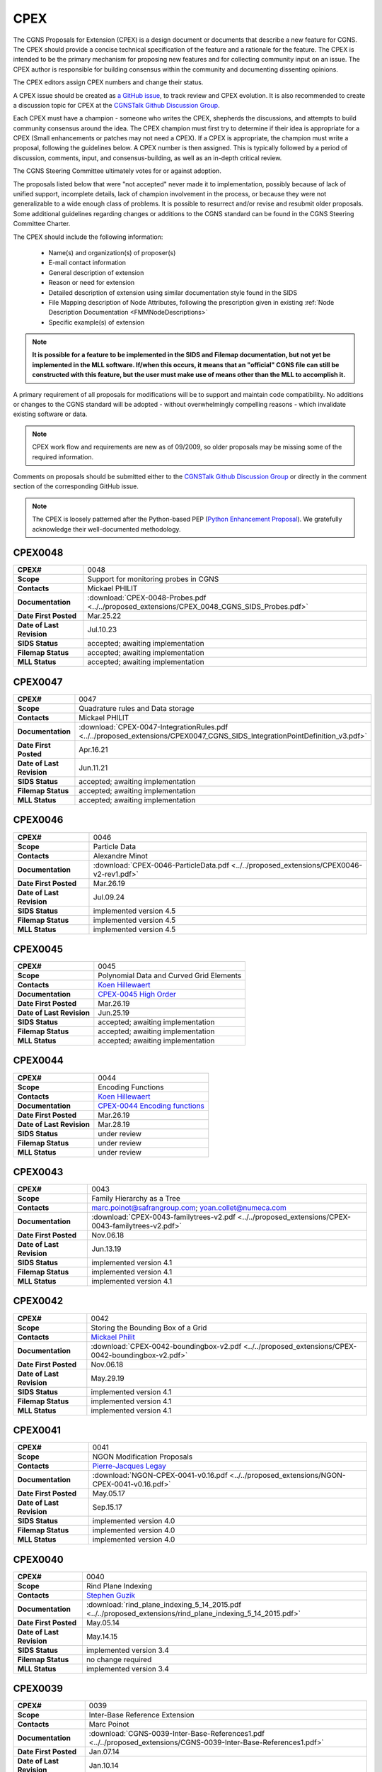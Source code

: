 .. CGNS Documentation files
   See LICENSING/COPYRIGHT at root dir of this documentation sources

.. _CPEX:
   
CPEX
====

The CGNS Proposals for Extension (CPEX) is a design document or documents that describe a new feature for CGNS.
The CPEX should provide a concise technical specification of the feature and a rationale for the feature.
The CPEX is intended to be the primary mechanism for proposing new features and for collecting community input on an issue.
The CPEX author is responsible for building consensus within the community and documenting dissenting opinions.

The CPEX editors assign CPEX numbers and change their status.

A CPEX issue should be created as `a GitHub issue <https://github.com/CGNS/CGNS/issues>`_, to track review and CPEX evolution.
It is also recommended to create a discussion topic for CPEX at the
`CGNSTalk Github Discussion Group <https://github.com/CGNS/CGNS/discussions/categories/cgnstalk>`_.

Each CPEX must have a champion - someone who writes the CPEX, shepherds the discussions, and attempts to build community
consensus around the idea. The CPEX champion must first try to determine if their idea is appropriate for a CPEX (Small
enhancements or patches may not need a CPEX). If a CPEX is appropriate, the champion must write a proposal, following the
guidelines below. A CPEX number is then assigned. This is typically followed by a period of discussion, comments, input,
and consensus-building, as well as an in-depth critical review.

The CGNS Steering Committee ultimately votes for or against adoption.

The proposals listed below that were "not accepted" never made it to implementation, possibly because of lack of unified
support, incomplete details, lack of champion involvement in the process, or because they were not generalizable to a wide
enough class of problems. It is possible to resurrect and/or revise and resubmit older proposals. Some additional
guidelines regarding changes or additions to the CGNS standard can be found in the CGNS Steering Committee Charter.

The CPEX should include the following information:

   - Name(s) and organization(s) of proposer(s)
   - E-mail contact information
   - General description of extension
   - Reason or need for extension
   - Detailed description of extension using similar documentation style found in the SIDS
   - File Mapping description of Node Attributes, following the prescription given in existing :ref:`Node Description Documentation <FMMNodeDescriptions>`
   - Specific example(s) of extension

.. note::
  
  **It is possible for a feature to be implemented in the SIDS and Filemap documentation, but not yet be implemented in the MLL software. If/when this occurs, it means that an "official" CGNS file can still be constructed with this feature, but the user must make use of means other than the MLL to accomplish it.**

A primary requirement of all proposals for modifications will be to support and maintain code compatibility.
No additions or changes to the CGNS standard will be adopted - without overwhelmingly compelling reasons - which invalidate existing software or data.

.. note::
  
  CPEX work flow and requirements are new as of 09/2009, so older proposals may be missing some of the required information.

Comments on proposals should be submitted either to the `CGNSTalk Github Discussion Group <https://github.com/CGNS/CGNS/discussions/categories/cgnstalk>`_ or directly in the comment section of the corresponding GitHub issue.

.. note::

  The CPEX is loosely patterned after the Python-based PEP (`Python Enhancement Proposal <http://www.python.org/dev/peps/pep-0001/>`_). We gratefully acknowledge their well-documented methodology.



..
  _Comment: Below should be listed all CPEX implemented or waiting for review


.. _CPEX0048:

CPEX0048
--------

.. list-table::
  :stub-columns: 1

  * - CPEX#
    - 0048
  * - Scope
    - Support for monitoring probes in CGNS
  * - Contacts
    - Mickael PHILIT
  * - Documentation
    - :download:`CPEX-0048-Probes.pdf <../../proposed_extensions/CPEX_0048_CGNS_SIDS_Probes.pdf>`
  * - Date First Posted
    - Mar.25.22
  * - Date of Last Revision
    - Jul.10.23
  * - SIDS Status
    - accepted; awaiting implementation
  * - Filemap Status
    - accepted; awaiting implementation
  * - MLL Status
    - accepted; awaiting implementation

.. _CPEX0047:

CPEX0047
--------

.. list-table::
  :stub-columns: 1

  * - CPEX#
    - 0047
  * - Scope
    - Quadrature rules and Data storage
  * - Contacts
    - Mickael PHILIT
  * - Documentation
    - :download:`CPEX-0047-IntegrationRules.pdf <../../proposed_extensions/CPEX0047_CGNS_SIDS_IntegrationPointDefinition_v3.pdf>`
  * - Date First Posted
    - Apr.16.21
  * - Date of Last Revision
    - Jun.11.21
  * - SIDS Status
    - accepted; awaiting implementation
  * - Filemap Status
    - accepted; awaiting implementation
  * - MLL Status
    - accepted; awaiting implementation

.. _CPEX0046:

CPEX0046
--------

.. list-table::
  :stub-columns: 1

  * - CPEX#
    - 0046
  * - Scope
    - Particle Data
  * - Contacts
    - Alexandre Minot
  * - Documentation
    - :download:`CPEX-0046-ParticleData.pdf <../../proposed_extensions/CPEX0046-v2-rev1.pdf>`
  * - Date First Posted
    - Mar.26.19
  * - Date of Last Revision
    - Jul.09.24
  * - SIDS Status
    - implemented version 4.5
  * - Filemap Status
    - implemented version 4.5
  * - MLL Status
    - implemented version 4.5

.. _CPEX0045:

CPEX0045
--------

.. list-table::
  :stub-columns: 1

  * - CPEX#
    - 0045
  * - Scope
    - Polynomial Data and Curved Grid Elements
  * - Contacts
    - `Koen Hillewaert <koen.hillewaert@cenaero.be>`_
  * - Documentation
    - `CPEX-0045 High Order <https://cgnsorg.atlassian.net/browse/CGNS-182>`_
  * - Date First Posted
    - Mar.26.19
  * - Date of Last Revision
    - Jun.25.19
  * - SIDS Status
    - accepted; awaiting implementation
  * - Filemap Status
    - accepted; awaiting implementation
  * - MLL Status
    - accepted; awaiting implementation

.. _CPEX0044:

CPEX0044
--------

.. list-table::
  :stub-columns: 1

  * - CPEX#
    - 0044
  * - Scope
    - Encoding Functions
  * - Contacts
    - `Koen Hillewaert <koen.hillewaert@cenaero.be>`_
  * - Documentation
    - `CPEX-0044 Encoding functions <https://cgnsorg.atlassian.net/browse/CGNS-181>`_
  * - Date First Posted
    - Mar.26.19
  * - Date of Last Revision
    - Mar.28.19
  * - SIDS Status
    - under review
  * - Filemap Status
    - under review
  * - MLL Status
    - under review


.. _CPEX0043:

CPEX0043
--------

.. list-table::
  :stub-columns: 1

  * - CPEX#
    - 0043
  * - Scope
    - Family Hierarchy as a Tree
  * - Contacts
    - marc.poinot@safrangroup.com; yoan.collet@numeca.com
  * - Documentation
    - :download:`CPEX-0043-familytrees-v2.pdf <../../proposed_extensions/CPEX-0043-familytrees-v2.pdf>`
  * - Date First Posted
    - Nov.06.18
  * - Date of Last Revision
    - Jun.13.19
  * - SIDS Status
    - implemented version 4.1
  * - Filemap Status
    - implemented version 4.1
  * - MLL Status
    - implemented version 4.1


.. _CPEX0042:

CPEX0042
--------

.. list-table::
  :stub-columns: 1

  * - CPEX#
    - 0042
  * - Scope
    - Storing the Bounding Box of a Grid
  * - Contacts
    - `Mickael Philit <mickey.phy@gmail.com>`_
  * - Documentation
    - :download:`CPEX-0042-boundingbox-v2.pdf <../../proposed_extensions/CPEX-0042-boundingbox-v2.pdf>`
  * - Date First Posted
    - Nov.06.18
  * - Date of Last Revision
    - May.29.19
  * - SIDS Status
    - implemented version 4.1
  * - Filemap Status
    - implemented version 4.1
  * - MLL Status
    - implemented version 4.1


.. _CPEX0041:

CPEX0041
--------

.. list-table::
  :stub-columns: 1

  * - CPEX#
    - 0041
  * - Scope
    - NGON Modification Proposals
  * - Contacts
    - `Pierre-Jacques Legay <pierre-jacques.legay@onera.fr>`_
  * - Documentation
    - :download:`NGON-CPEX-0041-v0.16.pdf <../../proposed_extensions/NGON-CPEX-0041-v0.16.pdf>`
  * - Date First Posted
    - May.05.17
  * - Date of Last Revision
    - Sep.15.17
  * - SIDS Status
    - implemented version 4.0
  * - Filemap Status
    - implemented version 4.0
  * - MLL Status
    - implemented version 4.0


.. _CPEX0040:

CPEX0040
--------

.. list-table::
  :stub-columns: 1

  * - CPEX#
    - 0040
  * - Scope
    - Rind Plane Indexing
  * - Contacts
    - `Stephen Guzik <Stephen.Guzik@colostate.edu>`_
  * - Documentation
    - :download:`rind_plane_indexing_5_14_2015.pdf <../../proposed_extensions/rind_plane_indexing_5_14_2015.pdf>`
  * - Date First Posted
    - May.05.14
  * - Date of Last Revision
    - May.14.15
  * - SIDS Status
    - implemented version 3.4
  * - Filemap Status
    - no change required
  * - MLL Status
    - implemented version 3.4


.. _CPEX0039:

CPEX0039
--------

.. list-table::
  :stub-columns: 1

  * - CPEX#
    - 0039
  * - Scope
    - Inter-Base Reference Extension
  * - Contacts
    - Marc Poinot
  * - Documentation
    - :download:`CGNS-0039-Inter-Base-References1.pdf <../../proposed_extensions/CGNS-0039-Inter-Base-References1.pdf>`
  * - Date First Posted
    - Jan.07.14
  * - Date of Last Revision
    - Jan.10.14
  * - SIDS Status
    - implemented version 3.3
  * - Filemap Status
    - no change required
  * - MLL Status
    - implemented version 3.3


.. _CPEX0038:

CPEX0038
--------

.. list-table::
  :stub-columns: 1

  * - CPEX#
    - 0038
  * - Scope
    - Quartic Elements for High Order
  * - Contacts
    - Meilin Yu and Z. J. Wang
  * - Documentation
    - :download:`CGNS_P4_elem_defn2.pdf <../../proposed_extensions/CGNS_P4_elem_defn2.pdf>`
  * - Date First Posted
    - Aug.08.13
  * - Date of Last Revision
    - Sep.10.13
  * - SIDS Status
    - implemented version 3.3
  * - Filemap Status
    - no change required
  * - MLL Status
    - implemented version 3.3


.. _CPEX0037:

CPEX0037
--------

.. list-table::
  :stub-columns: 1

  * - CPEX#
    - 0037
  * - Scope
    - Improvements for Multiblock Unstructured
  * - Contacts
    - Micah Howard and Srini Arunajatesan
  * - Documentation
    - :download:`README.improv_mblk_uns.txt <../../proposed_extensions/README.improv_mblk_uns.txt>`
      :download:`CGNS-MultiBlockUnst.pdf <../../proposed_extensions/CGNS-MultiBlockUnst.pdf>`
      :download:`bump_3df_unstr_native_pw.cgns <../../proposed_extensions/bump_3df_unstr_native_pw.cgns>`
      :download:`bump_3df_unstr.cgns <../../proposed_extensions/bump_3df_unstr.cgns>`
      :download:`bump_3df_hybrid.cgns <../../proposed_extensions/bump_3df_hybrid.cgns>`
  * - Date First Posted
    - May.05.00
  * - Date of Last Revision
    - Sep.15.00
  * - SIDS Status
    - current version not accepted
  * - Filemap Status
    - N/A
  * - MLL Status
    - N/A


.. _CPEX0036:

CPEX0036
--------

.. list-table::
  :stub-columns: 1

  * - CPEX#
    - 0036
  * - Scope
    - Cubic Elements for High Order
  * - Contacts
    - Meilin Yu and Z. J. Wang
  * - Documentation
    - :download:`CGNS_extended_elem_defn2.pdf <../../proposed_extensions/CGNS_extended_elem_defn2.pdf>`
  * - Date First Posted
    - Nov.05.12
  * - Date of Last Revision
    - Nov.13.12
  * - SIDS Status
    - implemented version 3.2
  * - Filemap Status
    - no changed required
  * - MLL Status
    - implemented version 3.2


.. _CPEX0035:

CPEX0035
--------

.. list-table::
  :stub-columns: 1

  * - CPEX#
    - 0035
  * - Scope
    - Rigid Motion in a Family (requires CPEX #0034)
  * - Contacts
    - Marc Poinot
  * - Documentation
    - :download:`CGNS-prop-ext-FamilyRigidMotion-5.pdf <../../proposed_extensions/CGNS-prop-ext-FamilyRigidMotion-5.pdf>`
  * - Date First Posted
    - Feb.07.11
  * - Date of Last Revision
    - Feb.07.11
  * - SIDS Status
    - Current version not accepted
  * - Filemap Status
    - N/A
  * - MLL Status
    - N/A


.. _CPEX0034:

CPEX0034
--------

.. list-table::
  :stub-columns: 1

  * - CPEX#
    - 0034
  * - Scope
    - Multiple Families
  * - Contacts
    - Marc Poinot
  * - Documentation
    - :download:`CGNS-0034-6.pdf <../../proposed_extensions/CGNS-0034-6.pdf>`
      (Note: AdditionalFamilyName also to be added under UserDefinedData)
  * - Date First Posted
    - Feb.03.11
  * - Date of Last Revision
    - Nov.16.11
  * - SIDS Status
    - implemented version 3.2
  * - Filemap Status
    - implemented version 3.2
  * - MLL Status
    - implemented version 3.2


.. _CPEX0033:

CPEX0033
--------

.. list-table::
  :stub-columns: 1

  * - CPEX#
    - 0033
  * - Scope
    - Hierarchy of Families
  * - Contacts
    - Marc Poinot
  * - Documentation
    - :download:`CGNS-0033-6.pdf <../../proposed_extensions/CGNS-0033-6.pdf>`
  * - Date First Posted
    - Feb.03.11
  * - Date of Last Revision
    - Nov.16.11
  * - SIDS Status
    - implemented version 3.2
  * - Filemap Status
    - implemented version 3.2
  * - MLL Status
    - implemented version 3.2


.. _CPEX0032:

CPEX0032
--------

.. list-table::
  :stub-columns: 1

  * - CPEX#
    - 0032
  * - Scope
    - Rigid Motion Improvement
  * - Contacts
    - Marc Poinot
  * - Documentation
    - :download:`IterativeData.pdf <../../proposed_extensions/CGNS-prop-ext-FamilyRigidMotionIterativeData.pdf>`
      :download:`FrameReference.pdf <../../proposed_extensions/CGNS-prop-ext-FrameReference.pdf>`
      :download:`FamilyRigidMotion.pdf <../../proposed_extensions/CGNS-prop-ext-FamilyRigidMotion-3.pdf>`
      :download:`RigidMotion.pdf <../../proposed_extensions/CGNS-prop-ext-RigidMotion.pdf>`
  * - Date First Posted
    - Jul.01.08
  * - Date of Last Revision
    - Oct.07.08
  * - SIDS Status
    - withdrawn
  * - Filemap Status
    - N/A
  * - MLL Status
    - N/A


.. _CPEX0031:

CPEX0031
--------

.. list-table::
  :stub-columns: 1

  * - CPEX#
    - 0031
  * - Scope
    - General SIDS Improvement
  * - Contacts
    - Steven Allmaras
  * - Documentation
    - :download:`intro_parts_of_sids.pdf <../../proposed_extensions/intro_parts_of_sids.pdf>`
      :download:`parts_of_sids.pdf <../../proposed_extensions/parts_of_sids.pdf>`
  * - Date First Posted
    - Jun.09.08
  * - Date of Last Revision
    - Jun.09.08
  * - SIDS Status
    - implemented version 3.1.3
  * - Filemap Status
    - implemented version 3.1.3
  * - MLL Status
    - implemented version 3.1.3


.. _CPEX0030:

CPEX0030
--------

.. list-table::
  :stub-columns: 1

  * - CPEX#
    - 0030
  * - Scope
    - Regions
  * - Contacts
    - Chris Rumsey, Marc Poinot, Bob Bush, Mark Fisher, Steven Allmaras
  * - Documentation
    - :download:`Regions.pdf <../../proposed_extensions/RegionsX.pdf>`
      :download:`Regions_filemap.pdf <../../proposed_extensions/RegionsIX_filemap.pdf>`
  * - Date First Posted
    - Nov.09.06
  * - Date of Last Revision
    - May.29.11
  * - SIDS Status
    - implemented version 3.1.3
  * - Filemap Status
    - implemented version 3.1.3
  * - MLL Status
    - implemented version 3.1.3


.. _CPEX0029:

CPEX0029
--------

.. list-table::
  :stub-columns: 1

  * - CPEX#
    - 0029
  * - Scope
    - Interface Connectivity
  * - Contacts
    - Chris Rumsey
  * - Documentation
    - :download:`InterpolantDonor.pdf <../../proposed_extensions/InterpolantDonor.pdf>`
  * - Date First Posted
    - Apr.13.07
  * - Date of Last Revision
    - May.22.07
  * - SIDS Status
    - implemented version 2.5
  * - Filemap Status
    - implemented version 2.5
  * - MLL Status
    - implemented version 2.5


.. _CPEX0028:

CPEX0028
--------

.. list-table::
  :stub-columns: 1

  * - CPEX#
    - 0028
  * - Scope
    - Face-Based Storage
  * - Contacts
    - Steve Allmaras
  * - Documentation
    - :download:`FacebasedIntro.pdf <../../proposed_extensions/FacebasedIntro.pdf>`
      :download:`FacebasedSIDS.pdf <../../proposed_extensions/FacebasedSIDS.pdf>`
  * - Date First Posted
    - Nov.09.06
  * - Date of Last Revision
    - Nov.09.06
  * - SIDS Status
    - not accepted
  * - Filemap Status
    - N/A
  * - MLL Status
    - N/A


.. _CPEX0027:

CPEX0027
--------

.. list-table::
  :stub-columns: 1

  * - CPEX#
    - 0027
  * - Scope
    - Multiple Zone Connectivities for Time-Dependent
  * - Contacts
    - Christopher Rumsey, Robert Bush
  * - Documentation
    - :download:`Timedepconn.pdf <../../proposed_extensions/Timedepconn.pdf>`
      :download:`Timedepconn_filemap.pdf <../../proposed_extensions/Timedepconn_filemap.pdf>`
  * - Date First Posted
    - Mar.08.06
  * - Date of Last Revision
    - Mar.08.06
  * - SIDS Status
    - implemented version 3.1.3
  * - Filemap Status
    - implemented version 3.1.3
  * - MLL Status
    - implemented version 3.1.3


.. _CPEX0026:

CPEX0026
--------

.. list-table::
  :stub-columns: 1

  * - CPEX#
    - 0026
  * - Scope
    - Face Center Connectivity
  * - Contacts
    - Laurent de Vito
  * - Documentation
    - :download:`Facecenter.pdf <../../proposed_extensions/Facecenter.pdf>`
  * - Date First Posted
    - Mar.08.06
  * - Date of Last Revision
    - Mar.08.06
  * - SIDS Status
    - implemented version 2.4
  * - Filemap Status
    - implemented version 2.4
  * - MLL Status
    - implemented version 2.4


.. _CPEX0025:

CPEX0025
--------

.. list-table::
  :stub-columns: 1

  * - CPEX#
    - 0025
  * - Scope
    - Averaging Interfaces
  * - Contacts
    - Robert Magnan
  * - Documentation
    - :download:`AveragingInterfaces.pdf <../../proposed_extensions/AveragingInterfaces.pdf>`
  * - Date First Posted
    - Mar.28.06
  * - Date of Last Revision
    - Mar.28.06
  * - SIDS Status
    - not accepted
  * - Filemap Status
    - N/A
  * - MLL Status
    - N/A


.. _CPEX0024:

CPEX0024
--------

.. list-table::
  :stub-columns: 1

  * - CPEX#
    - 0024
  * - Scope
    - FSI with Deformable Boundaries
  * - Contacts
    - Daniel Einstein
  * - Documentation
    - :download:`FSIDeformableBdy.pdf <../../proposed_extensions/FSIDeformableBdy.pdf>`
  * - Date First Posted
    - Dec.17.03
  * - Date of Last Revision
    - Dec.17.03
  * - SIDS Status
    - not accepted
  * - Filemap Status
    - N/A
  * - MLL Status
    - N/A


.. _CPEX0023:

CPEX0023
--------

.. list-table::
  :stub-columns: 1

  * - CPEX#
    - 0023
  * - Scope
    - Rind Data for Unstructured Zones
  * - Contacts
    - Robert A. Fiedler
  * - Documentation
    - :download:`UnstructuredRind.pdf <../../proposed_extensions/UnstructuredRind.pdf>`
  * - Date First Posted
    - Dec.15.03
  * - Date of Last Revision
    - Dec.15.03
  * - SIDS Status
    - implemented version 2.4.3
  * - Filemap Status
    - implemented version 2.4.3
  * - MLL Status
    - implemented version 2.4.3


.. _CPEX0022:

CPEX0022
--------

.. list-table::
  :stub-columns: 1

  * - CPEX#
    - 0022
  * - Scope
    - Partial Connectivity Read/Write
  * - Contacts
    - Edwin van der Weide
  * - Documentation
    - :download:`PartialConn.pdf <../../proposed_extensions/PartialConn.pdf>`
  * - Date First Posted
    - Sep.25.03
  * - Date of Last Revision
    - Sep.25.03
  * - SIDS Status
    - implemented version 2.4
  * - Filemap Status
    - implemented version 2.4
  * - MLL Status
    - implemented version 2.4


.. _CPEX0021:

CPEX0021
--------

.. list-table::
  :stub-columns: 1

  * - CPEX#
    - 0021
  * - Scope
    - Connectivity Property
  * - Contacts
    - Edwin van der Weide
  * - Documentation
    - :download:`GridConnectivityProperty.pdf <../../proposed_extensions/GridConnectivityProperty.pdf>`
  * - Date First Posted
    - Sep.25.03
  * - Date of Last Revision
    - Sep.25.03
  * - SIDS Status
    - implemented version 2.4
  * - Filemap Status
    - implemented version 2.4
  * - MLL Status
    - implemented version 2.4


.. _CPEX0020:

CPEX0020
--------

.. list-table::
  :stub-columns: 1

  * - CPEX#
    - 0020
  * - Scope
    - FamilyBC Extension
  * - Contacts
    - Edwin van der Weide
  * - Documentation
    - :download:`FamilyBCExtension.pdf <../../proposed_extensions/FamilyBCExtension.pdf>`
  * - Date First Posted
    - Apr.21.03
  * - Date of Last Revision
    - Apr.21.03
  * - SIDS Status
    - implemented version 2.4
  * - Filemap Status
    - implemented version 2.4
  * - MLL Status
    - implemented version 2.4


.. _CPEX0019:

CPEX0019
--------

.. list-table::
  :stub-columns: 1

  * - CPEX#
    - 0019
  * - Scope
    - UserDefined data Extension
  * - Contacts
    - Robert Bush
  * - Documentation
    - :download:`UserDefinedExtensions.pdf <../../proposed_extensions/UserDefinedExtensions.pdf>`
  * - Date First Posted
    - Apr.21.03
  * - Date of Last Revision
    - Apr.21.03
  * - SIDS Status
    - implemented version 2.4
  * - Filemap Status
    - implemented version 2.4
  * - MLL Status
    - implemented version 2.4


.. _CPEX0018:

CPEX0018
--------

.. list-table::
  :stub-columns: 1

  * - CPEX#
    - 0018
  * - Scope
    - BCDataSet Extension
  * - Contacts
    - Robert Bush
  * - Documentation
    - :download:`BCDataSetExtensions.pdf <../../proposed_extensions/BCDataSetExtensions.pdf>`
  * - Date First Posted
    - May.05.00
  * - Date of Last Revision
    - Sep.15.00
  * - SIDS Status
    - implemented version 2.4
  * - Filemap Status
    - implemented version 2.4
  * - MLL Status
    - implemented version 2.4


.. _CPEX0017:

CPEX0017
--------

.. list-table::
  :stub-columns: 1

  * - CPEX#
    - 0017
  * - Scope
    - Chemical Species
  * - Contacts
    - Robert Bush
  * - Documentation
    - :download:`ChemicalSpecies.pdf <../../proposed_extensions/ChemicalSpecies.pdf>`
  * - Date First Posted
    - Oct.25.02
  * - Date of Last Revision
    - Oct.25.02
  * - SIDS Status
    - not accepted
  * - Filemap Status
    - N/A
  * - MLL Status
    - N/A


.. _CPEX0016:

CPEX0016
--------

.. list-table::
  :stub-columns: 1

  * - CPEX#
    - 0016
  * - Scope
    - Element Regions
  * - Contacts
    - Robert Bush
  * - Documentation
    - :download:`ElementRegions.pdf <../../proposed_extensions/ElementRegions.pdf>`
  * - Date First Posted
    - Oct.25.02
  * - Date of Last Revision
    - Oct.25.02
  * - SIDS Status
    - not accepted
  * - Filemap Status
    - N/A
  * - MLL Status
    - N/A


.. _CPEX0015:

CPEX0015
--------

.. list-table::
  :stub-columns: 1

  * - CPEX#
    - 0015
  * - Scope
    - Elemental Components
  * - Contacts
    - Robert Bush
  * - Documentation
    - :download:`ElementalComponents.pdf <../../proposed_extensions/ElementalComponents.pdf>`
  * - Date First Posted
    - Oct.25.02
  * - Date of Last Revision
    - Oct.25.02
  * - SIDS Status
    - not accepted
  * - Filemap Status
    - N/A
  * - MLL Status
    - N/A


.. _CPEX0014:

CPEX0014
--------

.. list-table::
  :stub-columns: 1

  * - CPEX#
    - 0014
  * - Scope
    - Boundary Type Extensions
  * - Contacts
    - Robert Bush
  * - Documentation
    - :download:`BCTypeExtensions.pdf <../../proposed_extensions/BCTypeExtensions.pdf>`
  * - Date First Posted
    - Oct.25.02
  * - Date of Last Revision
    - Oct.25.02
  * - SIDS Status
    - not accepted
  * - Filemap Status
    - N/A
  * - MLL Status
    - N/A


.. _CPEX0013:

CPEX0013
--------

.. list-table::
  :stub-columns: 1

  * - CPEX#
    - 0013
  * - Scope
    - Solution BC proposal
  * - Contacts
    - Robert Bush
  * - Documentation
    - :download:`SolutionBCproposal.pdf <../../proposed_extensions/SolutionBCproposal.pdf>`
  * - Date First Posted
    - Jul.03.02
  * - Date of Last Revision
    - Jul.03.02
  * - SIDS Status
    - not accepted
  * - Filemap Status
    - N/A
  * - MLL Status
    - N/A


.. _CPEX0012:

CPEX0012
--------

.. list-table::
  :stub-columns: 1

  * - CPEX#
    - 0012
  * - Scope
    - Electromagnetic proposal
  * - Contacts
    - Robert Bush
  * - Documentation
    - :download:`EMproposals.pdf <../../proposed_extensions/EMproposals.pdf>`
  * - Date First Posted
    - Jul.03.02
  * - Date of Last Revision
    - Jul.03.02
  * - SIDS Status
    - implemented version 2.4
  * - Filemap Status
    - implemented version 2.4
  * - MLL Status
    - implemented version 2.4


.. _CPEX0011:

CPEX0011
--------

.. list-table::
  :stub-columns: 1

  * - CPEX#
    - 0011
  * - Scope
    - Wall Function, Periodic, Rotor/Stator
  * - Contacts
    - Robert Bush
  * - Documentation
    - :download:`WallPeriodicRS.pdf <../../proposed_extensions/WallPeriodicRS.pdf>`
  * - Date First Posted
    - Jul.01.02
  * - Date of Last Revision
    - Jul.31.02
  * - SIDS Status
    - implemented version 2.2
  * - Filemap Status
    - implemented version 2.2
  * - MLL Status
    - implemented version 2.2


.. _CPEX0010:

CPEX0010
--------

.. list-table::
  :stub-columns: 1

  * - CPEX#
    - 0010
  * - Scope
    - Multi-Phase / Liquid Spray
  * - Contacts
    - Robert Bush
  * - Documentation
    - :download:`MultiPhaseExtension.pdf <../../proposed_extensions/MultiPhaseExtension.pdf>`
  * - Date First Posted
    - Dec.01.00
  * - Date of Last Revision
    - Dec.14.00
  * - SIDS Status
    - not accepted
  * - Filemap Status
    - N/A
  * - MLL Status
    - N/A


.. _CPEX0009:

CPEX0009
--------

.. list-table::
  :stub-columns: 1

  * - CPEX#
    - 0009
  * - Scope
    - User Defined Data Arrays
  * - Contacts
    - Robert Bush
  * - Documentation
    - :download:`UserDefinedDataArrays2.pdf <../../proposed_extensions/UserDefinedDataArrays2.pdf>`
  * - Date First Posted
    - Nov.15.00 
  * - Date of Last Revision
    - Feb.02.01
  * - SIDS Status
    - implemented version 2.1
  * - Filemap Status
    - implemented version 2.1
  * - MLL Status
    - implemented version 2.1


.. _CPEX0008:

CPEX0008
--------

.. list-table::
  :stub-columns: 1

  * - CPEX#
    - 0008
  * - Scope
    - Hierarchical Elements
  * - Contacts
    - Michel Delanaye, Etienne Robin, Alpesh Patel
  * - Documentation
    - :download:`HierarchicalElements.pdf <../../proposed_extensions/HierarchicalElements.pdf>` , Response from M.Aftosmis: :download:`hierarchicalResponse.pdf <../../proposed_extensions/HierarchicalResponse.pdf>`
  * - Date First Posted
    - Aug.02.00
  * - Date of Last Revision
    - Dec.01.00
  * - SIDS Status
    - not accepted
  * - Filemap Status
    - N/A
  * - MLL Status
    - N/A


.. _CPEX0007:

CPEX0007
--------

.. list-table::
  :stub-columns: 1

  * - CPEX#
    - 0007
  * - Scope
    - Gravity
  * - Contacts
    - Robert Bush
  * - Documentation
    - :download:`Gravity.pdf <../../proposed_extensions/Gravity.pdf>`
  * - Date First Posted
    - Aug.04.99
  * - Date of Last Revision
    - Mar.15.00
  * - SIDS Status
    - implemented version 2.2
  * - Filemap Status
    - implemented version 2.2
  * - MLL Status
    - implemented version 2.2


.. _CPEX0006:

CPEX0006
--------

.. list-table::
  :stub-columns: 1

  * - CPEX#
    - 0006
  * - Scope
    - Rotating Coordinates
  * - Contacts
    - Robert Bush
  * - Documentation
    - :download:`RotatingCoordinates.pdf <../../proposed_extensions/RotatingCoordinates.pdf>`
  * - Date First Posted
    - Aug.04.99
  * - Date of Last Revision
    - Dec.09.99
  * - SIDS Status
    - implemented version 2.2
  * - Filemap Status
    - implemented version 2.2
  * - MLL Status
    - implemented version 2.2


.. _CPEX0005:

CPEX0005
--------

.. list-table::
  :stub-columns: 1

  * - CPEX#
    - 0005
  * - Scope
    - Axisymmetry for 2D grids
  * - Contacts
    - Robert Bush
  * - Documentation
    - :download:`axisymmetry.pdf <../../proposed_extensions/axisymmetry.pdf>`
  * - Date First Posted
    - Aug.04.99
  * - Date of Last Revision
    - Mar.15.00
  * - SIDS Status
    - implemented version 2.2
  * - Filemap Status
    - implemented version 2.2
  * - MLL Status
    - implemented version 2.2


.. _CPEX0004:

CPEX0004
--------

.. list-table::
  :stub-columns: 1

  * - CPEX#
    - 0004
  * - Scope
    - Chemical Species
  * - Contacts
    - Robert Bush
  * - Documentation
    - :download:`Chemistry.pdf <../../proposed_extensions/Chemistry.pdf>`
  * - Date First Posted
    - Aug.04.99
  * - Date of Last Revision
    - Sep.15.00
  * - SIDS Status
    - implemented
  * - Filemap Status
    - implemented
  * - MLL Status
    - implemented


.. _CPEX0003:

CPEX0003
--------

.. list-table::
  :stub-columns: 1

  * - CPEX#
    - 0003
  * - Scope
    - Iterative or Time-accurate data
  * - Contacts
    - Christopher Rumsey, Robert Bush, Mark Fisher
  * - Documentation
    - :download:`IterativeOrTemp.pdf <../../proposed_extensions/IterativeOrTemp.pdf>`
  * - Date First Posted
    - Aug.04.99
  * - Date of Last Revision
    - Mar.14.00
  * - SIDS Status
    - implemented
  * - Filemap Status
    - implemented
  * - MLL Status
    - implemented


.. _CPEX0002:

CPEX0002
--------

.. list-table::
  :stub-columns: 1

  * - CPEX#
    - 0002
  * - Scope
    - Point by Point Grid Motion
  * - Contacts
    - Robert Bush
  * - Documentation
    - :download:`ArbitraryGridMotion.pdf <../../proposed_extensions/ArbitraryGridMotion.pdf>` , :download:`see example 1 <../../proposed_extensions/Example_Motion.pdf>`
  * - Date First Posted
    - Aug.04.99
  * - Date of Last Revision
    - Mar.14.00
  * - SIDS Status
    - implemented
  * - Filemap Status
    - implemented
  * - MLL Status
    - implemented


.. _CPEX0001:

CPEX0001
--------

.. list-table::
  :stub-columns: 1

  * - CPEX#
    - 0001
  * - Scope
    - Rigid Body Grid Motion
  * - Contacts
    - Robert Bush
  * - Documentation
    - :download:`RigidGridMotion.pdf <../../proposed_extensions/RigidGridMotion.pdf>` , :download:`see example 1 <../../proposed_extensions/Example_Motion.pdf>`
  * - Date First Posted
    - Aug.04.99
  * - Date of Last Revision
    - Mar.14.00
  * - SIDS Status
    - implemented
  * - Filemap Status
    - implemented
  * - MLL Status
    - implemented



.. last line
